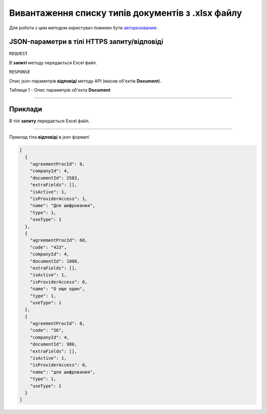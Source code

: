 #############################################################
**Вивантаження списку типів документів з .xlsx файлу**
#############################################################

Для роботи з цим методом користувач повинен бути `авторизованим <https://wiki-df.edin.ua/uk/latest/API_DOCflow/Methods/Authorization.html>`__ .

+--------------------------------------------------------------+------------------------------------------------------------------------------------------------------------+
|                       **Метод запиту**                       |                                              **HTTPS POST**                                                |
+==============================================================+============================================================================================================+
| **Content-Type**                                             | application/json (тіло запиту/відповіді в json форматі в тілі HTTPS запиту)                                 |
+--------------------------------------------------------------+------------------------------------------------------------------------------------------------------------+
| **URL запиту**                                               |   **https://doc.edin.ua/bdoc/document_types**                                                              |
+--------------------------------------------------------------+------------------------------------------------------------------------------------------------------------+
| **Параметри, що передаються в URL (разом з адресою методу)** | В рядку заголовка (Header) "Set-Cookie" обов'язково передається **SID** - токен, отриманий при авторизації |
|                                                              |                                                                                                            |
|                                                              | **Обов'язкові url-параметри:**                                                                             |
|                                                              |                                                                                                            |
|                                                              | **document_id** - ID документу                                                                             |
|                                                              |                                                                                                            |
|                                                              | **Опціональні url-параметри:**                                                                             |
|                                                              |                                                                                                            |
|                                                              | **use_type** - тип документообігу ('1 - external use (зовнішній), 2 - internal use (внутрішній)')          |
+--------------------------------------------------------------+------------------------------------------------------------------------------------------------------------+

**JSON-параметри в тілі HTTPS запиту/відповіді**
*******************************************************************

``REQUEST``

В **запиті** методу передається Excel файл.

``RESPONSE``

Опис json-параметрів **відповіді** методу API (масив об'єктів **Document**).

Таблиця 1 - Опис параметрів об'єкта **Document**

.. csv-table:: 
  :file: for_csv/Document.csv
  :widths:  1, 12, 41
  :header-rows: 1
  :stub-columns: 0

--------------

**Приклади**
*****************

В тілі **запиту** передається Excel файл.

--------------

Приклад тіла **відповіді** в json форматі 

.. code:: ruby

  [
    {
      "agreementProcId": 0,
      "companyId": 4,
      "documentId": 2583,
      "extraFields": [],
      "isActive": 1,
      "isProviderAccess": 1,
      "name": "Для шифрования",
      "type": 1,
      "useType": 1
    },
    {
      "agreementProcId": 68,
      "code": "423",
      "companyId": 4,
      "documentId": 1008,
      "extraFields": [],
      "isActive": 1,
      "isProviderAccess": 0,
      "name": "О еще один",
      "type": 1,
      "useType": 1
    },
    {
      "agreementProcId": 0,
      "code": "56",
      "companyId": 4,
      "documentId": 980,
      "extraFields": [],
      "isActive": 1,
      "isProviderAccess": 0,
      "name": "для шифрования",
      "type": 1,
      "useType": 1
    }
  ]



